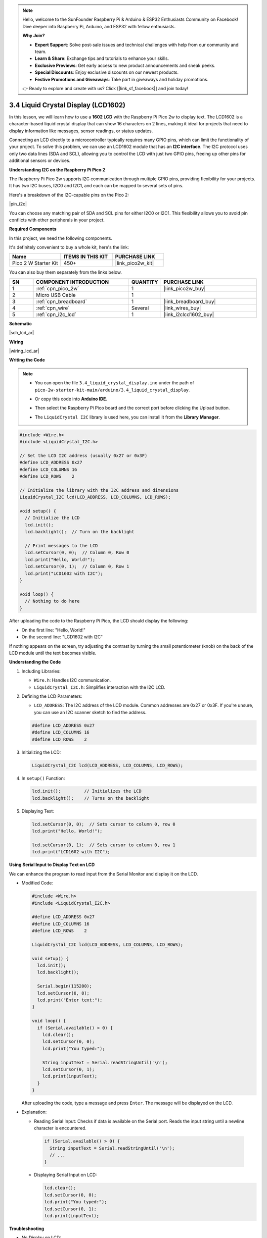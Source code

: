 .. note::

    Hello, welcome to the SunFounder Raspberry Pi & Arduino & ESP32 Enthusiasts Community on Facebook! Dive deeper into Raspberry Pi, Arduino, and ESP32 with fellow enthusiasts.

    **Why Join?**

    - **Expert Support**: Solve post-sale issues and technical challenges with help from our community and team.
    - **Learn & Share**: Exchange tips and tutorials to enhance your skills.
    - **Exclusive Previews**: Get early access to new product announcements and sneak peeks.
    - **Special Discounts**: Enjoy exclusive discounts on our newest products.
    - **Festive Promotions and Giveaways**: Take part in giveaways and holiday promotions.

    👉 Ready to explore and create with us? Click [|link_sf_facebook|] and join today!

.. _ar_lcd:

3.4 Liquid Crystal Display (LCD1602)
=====================================

In this lesson, we will learn how to use a **1602 LCD** with the Raspberry Pi Pico 2w to display text. The LCD1602 is a character-based liquid crystal display that can show 16 characters on 2 lines, making it ideal for projects that need to display information like messages, sensor readings, or status updates.

Connecting an LCD directly to a microcontroller typically requires many GPIO pins, which can limit the functionality of your project. To solve this problem, we can use an LCD1602 module that has an **I2C interface**. The I2C protocol uses only two data lines (SDA and SCL), allowing you to control the LCD with just two GPIO pins, freeing up other pins for additional sensors or devices.

**Understanding I2C on the Raspberry Pi Pico 2**

The Raspberry Pi Pico 2w supports I2C communication through multiple GPIO pins, providing flexibility for your projects. It has two I2C buses, I2C0 and I2C1, and each can be mapped to several sets of pins.

Here's a breakdown of the I2C-capable pins on the Pico 2:

|pin_i2c|

You can choose any matching pair of SDA and SCL pins for either I2C0 or I2C1. This flexibility allows you to avoid pin conflicts with other peripherals in your project.


**Required Components**

In this project, we need the following components. 

It's definitely convenient to buy a whole kit, here's the link: 

.. list-table::
    :widths: 20 20 20
    :header-rows: 1

    *   - Name	
        - ITEMS IN THIS KIT
        - PURCHASE LINK
    *   - Pico 2 W Starter Kit	
        - 450+
        - |link_pico2w_kit|

You can also buy them separately from the links below.

.. list-table::
    :widths: 5 20 5 20
    :header-rows: 1

    *   - SN
        - COMPONENT INTRODUCTION	
        - QUANTITY
        - PURCHASE LINK

    *   - 1
        - :ref:`cpn_pico_2w`
        - 1
        - |link_pico2w_buy|
    *   - 2
        - Micro USB Cable
        - 1
        - 
    *   - 3
        - :ref:`cpn_breadboard`
        - 1
        - |link_breadboard_buy|
    *   - 4
        - :ref:`cpn_wire`
        - Several
        - |link_wires_buy|
    *   - 5
        - :ref:`cpn_i2c_lcd`
        - 1
        - |link_i2clcd1602_buy|

**Schematic**

|sch_lcd_ar|

**Wiring**

|wiring_lcd_ar|

**Writing the Code**

.. note::

    * You can open the file ``3.4_liquid_crystal_display.ino`` under the path of ``pico-2w-starter-kit-main/arduino/3.4_liquid_crystal_display``. 
    * Or copy this code into **Arduino IDE**.
    * Then select the Raspberry Pi Pico board and the correct port before clicking the Upload button.
    * The ``LiquidCrystal I2C`` library is used here, you can install it from the **Library Manager**.

      .. image:: img/lib_i2c_lcd.png

.. code-block:: arduino

  #include <Wire.h>
  #include <LiquidCrystal_I2C.h>

  // Set the LCD I2C address (usually 0x27 or 0x3F)
  #define LCD_ADDRESS 0x27
  #define LCD_COLUMNS 16
  #define LCD_ROWS    2

  // Initialize the library with the I2C address and dimensions
  LiquidCrystal_I2C lcd(LCD_ADDRESS, LCD_COLUMNS, LCD_ROWS);

  void setup() {
    // Initialize the LCD
    lcd.init();
    lcd.backlight();  // Turn on the backlight

    // Print messages to the LCD
    lcd.setCursor(0, 0);  // Column 0, Row 0
    lcd.print("Hello, World!");
    lcd.setCursor(0, 1);  // Column 0, Row 1
    lcd.print("LCD1602 with I2C");
  }

  void loop() {
    // Nothing to do here
  }


After uploading the code to the Raspberry Pi Pico, the LCD should display the following:

* On the first line: "Hello, World!"
* On the second line: "LCD1602 with I2C"

If nothing appears on the screen, try adjusting the contrast by turning the small potentiometer (knob) on the back of the LCD module until the text becomes visible. 

**Understanding the Code**

#. Including Libraries:

   * ``Wire.h``: Handles I2C communication.
   * ``LiquidCrystal_I2C.h``: Simplifies interaction with the I2C LCD.

#. Defining the LCD Parameters:

   * ``LCD_ADDRESS``: The I2C address of the LCD module. Common addresses are 0x27 or 0x3F. If you're unsure, you can use an I2C scanner sketch to find the address.

   .. code-block:: arduino

      #define LCD_ADDRESS 0x27
      #define LCD_COLUMNS 16
      #define LCD_ROWS    2

#. Initializing the LCD:

   .. code-block:: arduino

      LiquidCrystal_I2C lcd(LCD_ADDRESS, LCD_COLUMNS, LCD_ROWS);

#. In ``setup()`` Function:

   .. code-block:: arduino

      lcd.init();         // Initializes the LCD
      lcd.backlight();    // Turns on the backlight

#. Displaying Text:

   .. code-block:: arduino

      lcd.setCursor(0, 0);  // Sets cursor to column 0, row 0
      lcd.print("Hello, World!");

      lcd.setCursor(0, 1);  // Sets cursor to column 0, row 1
      lcd.print("LCD1602 with I2C");

**Using Serial Input to Display Text on LCD**

We can enhance the program to read input from the Serial Monitor and display it on the LCD.

* Modified Code:

  .. code-block:: arduino

    #include <Wire.h>
    #include <LiquidCrystal_I2C.h>

    #define LCD_ADDRESS 0x27
    #define LCD_COLUMNS 16
    #define LCD_ROWS    2

    LiquidCrystal_I2C lcd(LCD_ADDRESS, LCD_COLUMNS, LCD_ROWS);

    void setup() {
      lcd.init();
      lcd.backlight();

      Serial.begin(115200);
      lcd.setCursor(0, 0);
      lcd.print("Enter text:");
    }

    void loop() {
      if (Serial.available() > 0) {
        lcd.clear();
        lcd.setCursor(0, 0);
        lcd.print("You typed:");

        String inputText = Serial.readStringUntil('\n');
        lcd.setCursor(0, 1);
        lcd.print(inputText);
      }
    }

  After uploading the code, type a message and press ``Enter``. The message will be displayed on the LCD.

* Explanation: 

  * Reading Serial Input: Checks if data is available on the Serial port. Reads the input string until a newline character is encountered.


   .. code-block:: arduino

      if (Serial.available() > 0) {
        String inputText = Serial.readStringUntil('\n');
        // ...
      }
    

  * Displaying Serial Input on LCD:

    .. code-block:: arduino

      lcd.clear();
      lcd.setCursor(0, 0);
      lcd.print("You typed:");
      lcd.setCursor(0, 1);
      lcd.print(inputText);

**Troubleshooting**

* No Display on LCD:

  * Adjust the contrast potentiometer on the back of the LCD module.
  * Verify the wiring connections.
  * Make sure the correct I2C address is used. You can scan for devices on the I2C bus. If your I2C LCD1602 is connected correctly, the address will be displayed. The default address is usually 0x27, but in some cases, it could be 0x3F.
  
  .. code-block:: arduino

      #include <Wire.h>

      void setup() {
          Wire.begin();
          Serial.begin(115200);
          while (!Serial); // Wait for the serial connection to be established
          Serial.println("\nI2C Scanner");
      }

      void loop() {
          byte error, address;
          int nDevices;

          Serial.println("Scanning...");

          nDevices = 0;
          for (address = 1; address < 127; address++) {
              Wire.beginTransmission(address);
              error = Wire.endTransmission();

              if (error == 0) {
                  Serial.print("I2C device found at address 0x");
                  if (address < 16) {
                      Serial.print("0");
                  }
                  Serial.println(address, HEX);

                  nDevices++;
              }else if (error == 4) {
                  Serial.print("Unknown error at address 0x");
                  if (address < 16) {
                      Serial.print("0");
                  }
                  Serial.println(address, HEX);
              }
          }
          if(nDevices == 0) {
              Serial.println("No I2C devices found\n");
          }else {
              Serial.println("done\n");
          }
          delay(5000); // Wait 5 seconds before scanning again
      }

* Incorrect Characters Displayed:

  * Check for loose connections.
  * Verify that the LCD is properly initialized.

**Further Exploration**

* Custom Characters:

  Create and display custom characters or symbols on the LCD.

* Sensor Data Display:

  Read data from sensors (e.g., temperature, humidity) and display the readings on the LCD.

* Multiple I2C Devices:

  Connect multiple I2C devices to the Pico and manage them simultaneously.

**Conclusion**

In this lesson, you've learned how to use an I2C LCD1602 display with the Raspberry Pi Pico to display text. By utilizing the I2C interface, we've minimized the number of GPIO pins required, allowing for more complex projects with additional sensors and peripherals.

